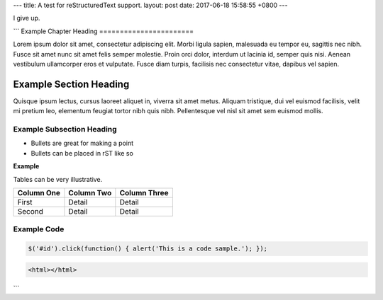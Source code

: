---
title: A test for reStructuredText support.
layout: post
date: 2017-06-18 15:58:55 +0800
---

I give up.

```
Example Chapter Heading
=======================

Lorem ipsum dolor sit amet, consectetur adipiscing elit. Morbi ligula
sapien, malesuada eu tempor eu, sagittis nec nibh. Fusce sit amet nunc
sit amet felis semper molestie. Proin orci dolor, interdum ut lacinia
id, semper quis nisi. Aenean vestibulum ullamcorper eros et vulputate.
Fusce diam turpis, facilisis nec consectetur vitae, dapibus vel
sapien.

Example Section Heading
-----------------------

Quisque ipsum lectus, cursus laoreet aliquet in, viverra sit amet
metus. Aliquam tristique, dui vel euismod facilisis, velit mi pretium
leo, elementum feugiat tortor nibh quis nibh. Pellentesque vel nisl
sit amet sem euismod mollis.

Example Subsection Heading
``````````````````````````

* Bullets are great for making a point
* Bullets can be placed in rST like so

**Example**

Tables can be very illustrative.

+------------------+------------------+--------------------------+
| Column One       | Column Two       | Column Three             |
+==================+==================+==========================+
| First            | Detail           | Detail                   |
+------------------+------------------+--------------------------+
| Second           | Detail           | Detail                   |
+------------------+------------------+--------------------------+


Example Code
````````````

.. code-block:: javascript

   $('#id').click(function() { alert('This is a code sample.'); });


.. code-block:: html

   <html></html>

```
